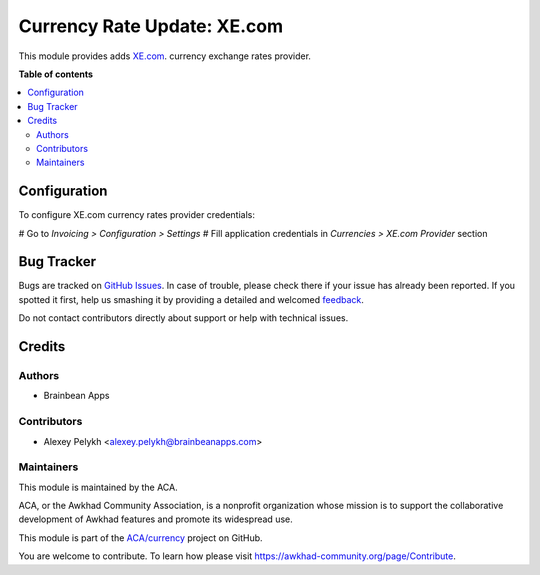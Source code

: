 ============================
Currency Rate Update: XE.com
============================

.. !!!!!!!!!!!!!!!!!!!!!!!!!!!!!!!!!!!!!!!!!!!!!!!!!!!!
   !! This file is generated by oca-gen-addon-readme !!
   !! changes will be overwritten.                   !!
   !!!!!!!!!!!!!!!!!!!!!!!!!!!!!!!!!!!!!!!!!!!!!!!!!!!!

.. |badge1| image:: https://img.shields.io/badge/maturity-Beta-yellow.png
    :target: https://awkhad-community.org/page/development-status
    :alt: Beta
.. |badge2| image:: https://img.shields.io/badge/licence-AGPL--3-blue.png
    :target: http://www.gnu.org/licenses/agpl-3.0-standalone.html
    :alt: License: AGPL-3
.. |badge3| image:: https://img.shields.io/badge/github-ACA%2Fcurrency-lightgray.png?logo=github
    :target: https://github.com/ACA/currency/tree/12.0/currency_rate_update_xe
    :alt: ACA/currency
.. |badge4| image:: https://img.shields.io/badge/weblate-Translate%20me-F47D42.png
    :target: https://translation.awkhad-community.org/projects/currency-12-0/currency-12-0-currency_rate_update_xe
    :alt: Translate me on Weblate
.. |badge5| image:: https://img.shields.io/badge/runbot-Try%20me-875A7B.png
    :target: https://runbot.awkhad-community.org/runbot/259/12.0
    :alt: Try me on Runbot

|badge1| |badge2| |badge3| |badge4| |badge5| 

This module provides adds `XE.com <https://xe.com/>`_. currency exchange rates
provider.

**Table of contents**

.. contents::
   :local:

Configuration
=============

To configure XE.com currency rates provider credentials:

# Go to *Invoicing > Configuration > Settings*
# Fill application credentials in *Currencies > XE.com Provider* section

Bug Tracker
===========

Bugs are tracked on `GitHub Issues <https://github.com/ACA/currency/issues>`_.
In case of trouble, please check there if your issue has already been reported.
If you spotted it first, help us smashing it by providing a detailed and welcomed
`feedback <https://github.com/ACA/currency/issues/new?body=module:%20currency_rate_update_xe%0Aversion:%2012.0%0A%0A**Steps%20to%20reproduce**%0A-%20...%0A%0A**Current%20behavior**%0A%0A**Expected%20behavior**>`_.

Do not contact contributors directly about support or help with technical issues.

Credits
=======

Authors
~~~~~~~

* Brainbean Apps

Contributors
~~~~~~~~~~~~

* Alexey Pelykh <alexey.pelykh@brainbeanapps.com>

Maintainers
~~~~~~~~~~~

This module is maintained by the ACA.

.. image:: https://awkhad-community.org/logo.png
   :alt: Awkhad Community Association
   :target: https://awkhad-community.org

ACA, or the Awkhad Community Association, is a nonprofit organization whose
mission is to support the collaborative development of Awkhad features and
promote its widespread use.

This module is part of the `ACA/currency <https://github.com/ACA/currency/tree/12.0/currency_rate_update_xe>`_ project on GitHub.

You are welcome to contribute. To learn how please visit https://awkhad-community.org/page/Contribute.
